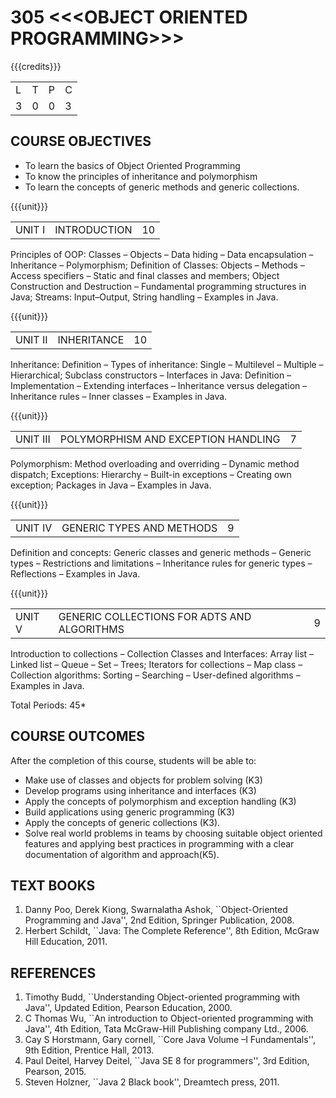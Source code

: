 * 305 <<<OBJECT ORIENTED PROGRAMMING>>>
:properties:
:author: Dr. B. Prabavathy and Dr. B. Bharathi
:date: 09-03-2021
:end: 

#+startup: showall
{{{credits}}}
| L | T | P | C |
| 3 | 0 | 0 | 3 |

** R2021 CHANGES :noexport:
- String handling included
- Hybrid Inheritance Dropped
- User defined algorithms changed to Collection algorithms

#+begin_comment
- 1. The contents of units 3, 4 and 5 of this syllabus have been changed when compared to Anna University R-2017. Comments have been added along with the units
- 2. The same course is not offered in P.G. Hence, there is no requirement for comparison of this syllabus with PG syllabus
- 3. Five course outcomes are specified and are aligned with the units
- 4. Suggestive experiments have not been specified in this syllabus as it is not an integrated course. There is seperate lab course available
#+end_comment

** CO PO MAPPING :noexport:
#+NAME: co-po-mapping
|                |    | PO1 | PO2 | PO3 | PO4 | PO5 | PO6 | PO7 | PO8 | PO9 | PO10 | PO11 | PO12 | PSO1 | PSO2 | PSO3 |
|                |    |  K3 |  K4 |  K5 |  K5 |  K6 |   - |   - |   - |   - |    - |    - |    - |   K5 |   K3 |   K6 |
| CO1            | K3 |   2 |   3 |   3 |   0 |   0 |   0 |   0 |   0 |   0 |    0 |    0 |    0 |    3 |    0 |    0 |
| CO2            | K3 |   2 |   3 |   3 |   0 |   0 |   0 |   0 |   0 |   0 |    0 |    0 |    0 |    3 |    0 |    0 |
| CO3            | K3 |   2 |   3 |   3 |   0 |   0 |   0 |   0 |   0 |   0 |    0 |    0 |    0 |    3 |    0 |    0 |
| CO4            | K3 |   2 |   3 |   3 |   0 |   0 |   0 |   0 |   0 |   0 |    0 |    0 |    0 |    3 |    0 |    0 |
| CO5            | K3 |   2 |   3 |   3 |   0 |   0 |   0 |   0 |   0 |   0 |    0 |    0 |    0 |    3 |    0 |    0 |
| CO6            | K5 |   2 |   3 |   3 |   3 |   1 |   0 |   0 |   1 |   3 |    3 |    1 |    2 |    3 |    3 |    1 |
| Score          |    |  12 |  18 |  18 |   3 |   1 |   0 |   0 |   1 |   3 |    3 |    0 |   2 |   18 |    3 |    1 |
| Course Mapping |    |   2 |   3 |   3 |   1 |   1 |   0 |   0 |   1 |   1 |    1 |   1  |    1 |    3 |    1 |    1 |

** COURSE OBJECTIVES
- To learn the basics of Object Oriented Programming 
- To know the principles of inheritance and polymorphism
- To learn the concepts of generic methods and  generic collections.

{{{unit}}}
| UNIT I | INTRODUCTION | 10 |
Principles of OOP: Classes -- Objects -- Data hiding -- Data
encapsulation -- Inheritance -- Polymorphism; Definition of Classes:
Objects -- Methods -- Access specifiers -- Static and final classes
and members; Object Construction and Destruction -- Fundamental
programming structures in Java; Streams: Input--Output, String handling -- Examples in
Java.

#+begin_comment
Retain 
      Introduction to the OO concepts and fundamental programming structures in Java 
Inclusion
      I/O streams
09.03.2021
CCC Feedback Committee Considerations
Inclusion:  String handling
Retain: Stream Input Output, Idea is to teach various streams to be used for input and output     
#+end_comment

{{{unit}}}
| UNIT II | INHERITANCE 	 | 10 |
Inheritance: Definition -- Types of inheritance: Single -- Multilevel
-- Multiple -- Hierarchical; Subclass constructors --
Interfaces in Java: Definition -- Implementation -- Extending
interfaces -- Inheritance versus delegation -- Inheritance rules --
Inner classes -- Examples in Java.

#+begin_comment
Retain 
      Introduction to the OO concepts and fundamental programming structures in Java 
Inclusion
      I/O streams
09.03.2021
CCC Feedback Committee Considerations
Deletion:  Hybrid Inheritance
Retain: Delegation Concept, Need to be taught without event handling    
#+end_comment

{{{unit}}}
| UNIT III | POLYMORPHISM AND EXCEPTION HANDLING	 | 7 |
Polymorphism: Method overloading and overriding -- Dynamic method
dispatch; Exceptions: Hierarchy -- Built-in exceptions -- Creating own
exception; Packages in Java -- Examples in Java.

#+begin_comment
Retain
	Exception handling
Inclusion
	Basic concepts of polymorphism and exception handling
Removal
	Since I/O streams (AU R-2017) have been studied in Unit I, it is removed
#+end_comment

{{{unit}}}
| UNIT IV | GENERIC TYPES AND METHODS	 | 9 |
Definition and concepts: Generic classes and generic methods --
Generic types -- Restrictions and limitations -- Inheritance rules for
generic types -- Reflections -- Examples in Java.

#+begin_comment
Retain
	Generic Programming 
Removal 
	Since, multithreading (AU R-2017) is specific to programming language, it is removed 
#+end_comment

{{{unit}}}
| UNIT V | GENERIC COLLECTIONS FOR ADTS AND ALGORITHMS	 | 9 |
Introduction to collections -- Collection Classes and Interfaces:
Array list -- Linked list -- Queue -- Set -- Trees; Iterators for
collections -- Map class -- Collection algorithms: Sorting -- Searching --
User-defined algorithms -- Examples in Java.

#+begin_comment
Removal
	Since event-driven programming (AU R-2017) is specific to programming language, it is removed 
Inclusion
	Generic collections have been included
09.03.2021
CCC Feedback Committee Considerations
Change:  Algorithms: Sorting– Searching – User defined algorithms changed to Collection algorithms: Sorting and Searching
#+end_comment

\hfill *Total Periods: 45*

** COURSE OUTCOMES
After the completion of this course, students will be able to: 
- Make use of classes and objects for problem solving (K3)
- Develop programs using inheritance and interfaces (K3)
- Apply the concepts of polymorphism and exception handling (K3)
- Build applications using generic programming (K3)
- Apply the concepts of generic collections  (K3).
- Solve real world problems in teams by choosing suitable object oriented features and  applying best practices in programming  with a clear documentation  of algorithm and approach(K5).

#+begin_comment
09.03.2021
CCC Feedback Committee Considerations
CO's have been reframed based on the latest action words suggested

25.3.2021
RK changed KL of CO6 and CO6's mapping to PO/PSO
#+end_comment
     
** TEXT BOOKS
1. Danny Poo, Derek Kiong, Swarnalatha Ashok, ``Object-Oriented
   Programming and Java'', 2nd Edition, Springer Publication, 2008.
2. Herbert Schildt, ``Java: The Complete Reference'', 8th Edition,
   McGraw Hill Education, 2011.


** REFERENCES
1. Timothy Budd, ``Understanding Object-oriented programming with
   Java'', Updated Edition, Pearson Education, 2000.
2. C Thomas Wu, ``An introduction to Object-oriented programming with
   Java'', 4th Edition, Tata McGraw-Hill Publishing company
   Ltd., 2006.
3. Cay S Horstmann, Gary cornell, ``Core Java Volume –I
   Fundamentals'', 9th Edition, Prentice Hall, 2013.
4. Paul Deitel, Harvey Deitel, ``Java SE 8 for programmers'', 3rd
   Edition, Pearson, 2015.
5. Steven Holzner, ``Java 2 Black book'', Dreamtech press, 2011.
